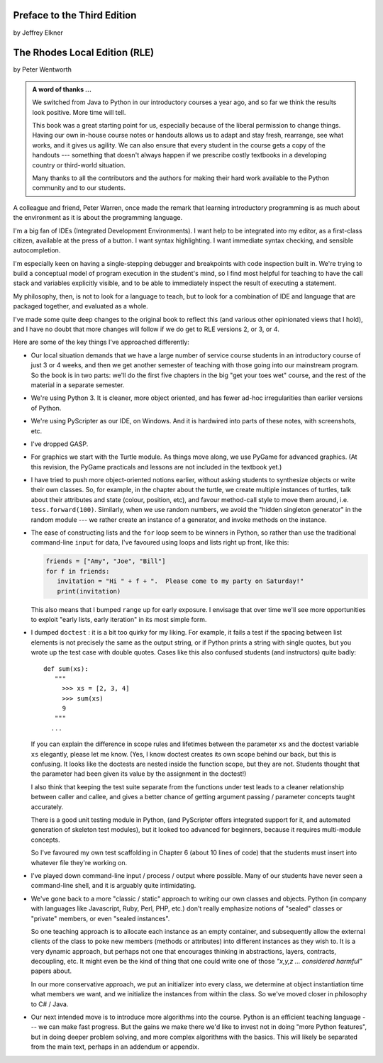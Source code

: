..  Copyright (C)  Peter Wentworth, Jeffrey Elkner, Allen B. Downey and Chris
    Meyers.  Permission is granted to copy, distribute and/or modify this
    document under the terms of the GNU Free Documentation License, Version 1.3
    or any later version published by the Free Software Foundation;
    with Invariant Sections being Forward, Prefaces, and Contributor List, no
    Front-Cover Texts, and no Back-Cover Texts.  A copy of the license is
    included in the section entitled "GNU Free Documentation License".

Preface to the Third Edition
============================

by Jeffrey Elkner


    
The Rhodes Local Edition (RLE)
==============================

by Peter Wentworth

.. admonition:: A word of thanks ... 
 
    We switched from Java to Python in our introductory courses a year ago, and
    so far we think the results look positive. More time will tell.

    This book was a great starting point for us, especially because of the
    liberal permission to change things.  Having our own in-house course notes
    or handouts allows us to adapt and stay fresh, rearrange, see what works,
    and it gives us agility.  We can also ensure that every student in the
    course gets a copy of the handouts --- something that doesn't always happen
    if we prescribe costly textbooks in a developing country or third-world
    situation. 
    
    Many thanks to all the contributors and the authors for making their hard 
    work available to the Python community and to our students.

A colleague and friend, Peter Warren, once made the remark that learning
introductory programming is as much about the environment as it is about the
programming language. 

I'm a big fan of IDEs (Integrated Development Environments).  I want help to be
integrated into my editor, as a first-class citizen, available at the press of
a button. I want syntax highlighting.  I want immediate syntax checking, and
sensible autocompletion.  

I'm especially keen on having a single-stepping debugger and breakpoints with
code inspection built in.  We're trying to build a conceptual model of program
execution in the student's mind, so I find most helpful for teaching to have
the call stack and variables explicitly visible, and to be able to immediately
inspect the result of executing a statement.

My philosophy, then, is not to look for a language to teach, but to look for a
combination of IDE and language that are packaged together, and evaluated as a
whole. 

I've made some quite deep changes to the original book to reflect this (and
various other opinionated views that I hold), and I have no doubt that more
changes will follow if we do get to RLE versions 2, or 3, or 4.

Here are some of the key things I've approached differently:

* Our local situation demands that we have a large number of service course
  students in an introductory course of just 3 or 4 weeks, and then we get
  another semester of teaching with those going into our mainstream program.
  So the book is in two parts: we'll do the first five chapters in the
  big "get your toes wet" course, and the rest of the material in a separate
  semester. 
* We're using Python 3.  It is cleaner, more object oriented, and has fewer
  ad-hoc irregularities than earlier versions of Python. 
* We're using PyScripter as our IDE, on Windows.  And it is hardwired into
  parts of these notes, with screenshots, etc.  
* I've dropped GASP. 
* For graphics we start with the Turtle module. As things
  move along, we use PyGame for advanced graphics.  (At this revision, the
  PyGame practicals and lessons are not included in the textbook yet.)
* I have tried to push more object-oriented notions earlier, without asking
  students to synthesize objects or write their own classes.  So, for example,
  in the chapter about the turtle, we create multiple instances of turtles, 
  talk about their attributes and state (colour, position, etc), and favour
  method-call style to move them around, i.e.  ``tess.forward(100)``.
  Similarly, when we use random numbers, we avoid the "hidden singleton
  generator" in the random module --- we rather create an instance of a
  generator, and invoke methods on the instance.
* The ease of constructing lists and the ``for`` loop seem to be winners in
  Python, so rather than use the traditional command-line ``input`` for data,
  I've favoured using loops and lists right up front, like this:
  
  .. sourcecode:: python
  
        friends = ["Amy", "Joe", "Bill"]
        for f in friends:
           invitation = "Hi " + f + ".  Please come to my party on Saturday!"
           print(invitation)
        
  This also means that I bumped ``range`` up for early exposure.  I envisage
  that over time we'll see more opportunities to exploit "early lists, early
  iteration" in its most simple form. 
* I dumped ``doctest`` : it is a bit too quirky for my liking.  For example,
  it fails a test if the spacing between list elements is not precisely the same
  as the output string, or if Python prints a string with single quotes, but
  you wrote up the test case with double quotes. 
  Cases like this also confused students (and instructors) quite badly::
  
      def sum(xs):
         """
           >>> xs = [2, 3, 4]
           >>> sum(xs)
           9
         """
        ...
   
  If you can explain the difference in scope rules and lifetimes between the
  parameter ``xs`` and the doctest variable ``xs`` elegantly, please let me
  know.  (Yes, I know doctest creates its own scope behind our back, but this
  is confusing. It looks like the doctests are nested inside the function
  scope, but they are not. Students thought that the parameter had been given
  its value by the assignment in the doctest!)   
  
  I also think that keeping the test suite separate from the functions under
  test leads to a cleaner relationship between caller and callee, and gives a
  better chance of getting argument passing / parameter concepts taught
  accurately.  
  
  There is a good unit testing module in Python, (and PyScripter offers
  integrated support for it, and automated generation of skeleton test
  modules), but it looked too advanced for beginners, because it requires
  multi-module concepts.  
  
  So I've favoured my own test scaffolding in Chapter 6 (about 10 lines of
  code) that the students must insert into whatever file they're working on.
* I've played down command-line input / process / output where possible.  Many
  of our students have never seen a command-line shell, and it is arguably
  quite intimidating.     
* We've gone back to a more "classic / static" approach to writing our own
  classes and objects. Python (in company with languages like Javascript, Ruby,
  Perl, PHP, etc.) don't really emphasize notions of "sealed" classes or
  "private" members, or even "sealed instances".  
  
  So one teaching approach is to allocate each instance as an empty container,
  and subsequently allow the external clients of the class to poke new members
  (methods or attributes) into different instances as they wish to.  It is a
  very dynamic approach, but perhaps not one that encourages thinking in
  abstractions, layers, contracts, decoupling, etc.  It might even be the kind
  of thing that one could write one of those *"x,y,z ... considered harmful"*
  papers about. 
  
  In our more conservative approach, we put an initializer into every class, we
  determine at object instantiation time what members we want, and we
  initialize the instances from within the class.  So we've moved closer in
  philosophy to C# / Java.
  
* Our next intended move is to introduce more algorithms into the course.
  Python is an efficient teaching language --- we can make fast progress.  But
  the gains we make there we'd like to invest not in doing "more Python
  features", but in doing deeper problem solving, and more complex algorithms
  with the basics. This will likely be separated from the main text, perhaps in
  an addendum or appendix.  

